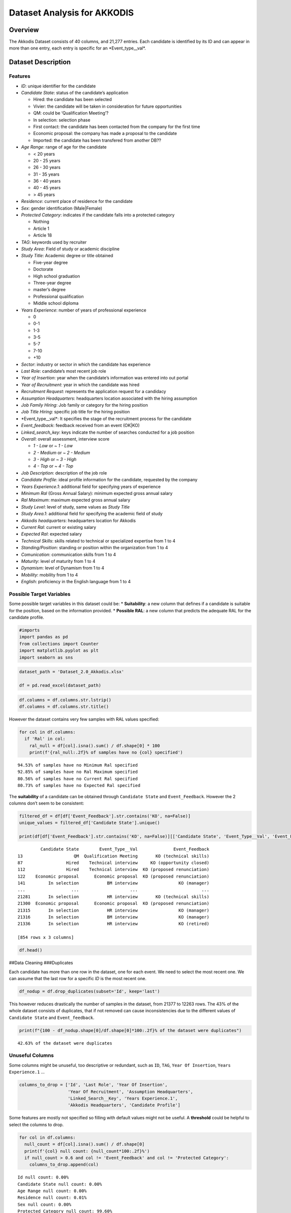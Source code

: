 Dataset Analysis for AKKODIS
============================

Overview
--------

The Akkodis Dataset consists of 40 columns, and 21,277 entries. Each
candidate is identified by its ID and can appear in more than one entry,
each entry is specific for an \*Event_type\__val\*.

Dataset Description
-------------------

Features
~~~~~~~~

- *ID*: unique identifier for the candidate
- *Candidate State*: status of the candidate’s application

  - Hired: the candidate has been selected
  - Vivier: the candidate will be taken in consideration for future
    opportunities
  - QM: could be ‘Qualification Meeting’?
  - In selection: selection phase
  - First contact: the candidate has been contacted from the company for
    the first time
  - Economic proposal: the company has made a proposal to the candidate
  - Imported: the candidate has been transfered from another DB??

- *Age Range*: range of age for the candidate

  - < 20 years
  - 20 - 25 years
  - 26 - 30 years
  - 31 - 35 years
  - 36 - 40 years
  - 40 - 45 years
  - > 45 years

- *Residence*: current place of residence for the candidate
- *Sex*: gender identification (Male|Female)
- *Protected Category*: indicates if the candidate falls into a
  protected category

  - Nothing
  - Article 1
  - Article 18

- *TAG*: keywords used by recruiter
- *Study Area*: Field of study or academic discipline
- *Study Title*: Academic degree or title obtained

  - Five-year degree
  - Doctorate
  - High school graduation
  - Three-year degree
  - master’s degree
  - Professional qualification
  - Middle school diploma

- *Years Experience*: number of years of professional experience

  - 0
  - 0-1
  - 1-3
  - 3-5
  - 5-7
  - 7-10
  - +10

- *Sector*: industry or sector in which the candidate has experience
- *Last Role*: candidate’s most recent job role
- *Year of Insertion*: year when the candidate’s information was entered
  into out portal
- *Year of Recruitment*: year in which the candidate was hired
- *Recruitment Request*: represents the application request for a
  candidacy
- *Assumption Headquarters*: headquarters location associated with the
  hiring assumption
- *Job Family Hiring*: Job family or category for the hiring position
- *Job Title Hiring*: specific job title for the hiring position
- \*Event_type\__val\*: It specifies the stage of the recruitment
  process for the candidate
- *Event_feedback*: feedback received from an event (OK|KO)
- *Linked_search_key*: keys indicate the number of searches conducted
  for a job position
- *Overall*: overall assessment, interview score

  - *1 - Low* or *~ 1 - Low*
  - *2 - Medium* or *~ 2 - Medium*
  - *3 - High* or *~ 3 - High*
  - *4 - Top* or *~ 4 - Top*

- *Job Description*: description of the job role
- *Candidate Profile*: ideal profile information for the candidate,
  requested by the company
- *Years Experience.1*: additional field for specifying years of
  experience
- *Minimum Ral* (Gross Annual Salary): minimum expected gross annual
  salary
- *Ral Maximum*: maximum expected gross annual salary
- *Study Level*: level of study, same values as *Study Title*
- *Study Area.1*: additional field for specifying the academic field of
  study
- *Akkodis headquarters*: headquarters location for Akkodis
- *Current Ral*: current or existing salary
- *Expected Ral*: expected salary
- *Technical Skills*: skills related to technical or specialized
  expertise from 1 to 4
- *Standing/Position*: standing or position within the organization from
  1 to 4
- *Comunication*: communication skills from 1 to 4
- *Maturity*: level of maturity from 1 to 4
- *Dynamism*: level of Dynamism from 1 to 4
- *Mobility*: mobility from 1 to 4
- *English*: proficiency in the English language from 1 to 4

Possible Target Variables
~~~~~~~~~~~~~~~~~~~~~~~~~

Some possible target variables in this dataset could be: \*
**Suitability**: a new column that defines if a candidate is suitable
for the position, based on the information provided. \* **Possible
RAL**: a new column that predicts the adequate RAL for the candidate
profile.

.. code:: python

    #imports
    import pandas as pd
    from collections import Counter
    import matplotlib.pyplot as plt
    import seaborn as sns

.. code:: python

    dataset_path = 'Dataset_2.0_Akkodis.xlsx'
    
    df = pd.read_excel(dataset_path)

.. code:: python

    df.columns = df.columns.str.lstrip()
    df.columns = df.columns.str.title()

However the dataset contains very few samples with RAL values specified:

.. code:: python

    for col in df.columns:
      if 'Ral' in col:
        ral_null = df[col].isna().sum() / df.shape[0] * 100
        print(f'{ral_null:.2f}% of samples have no {col} specified')


.. parsed-literal::

    94.53% of samples have no Minimum Ral specified
    92.85% of samples have no Ral Maximum specified
    80.56% of samples have no Current Ral specified
    80.73% of samples have no Expected Ral specified


The **suitability** of a candidate can be obtained through
``Candidate State`` and ``Event_Feedback``. However the 2 columns don’t
seem to be consistent:

.. code:: python

    filtered_df = df[df['Event_Feedback'].str.contains('KO', na=False)]
    unique_values = filtered_df['Candidate State'].unique()
    
    print(df[df['Event_Feedback'].str.contains('KO', na=False)][['Candidate State', 'Event_Type__Val', 'Event_Feedback']])


.. parsed-literal::

             Candidate State        Event_Type__Val              Event_Feedback
    13                    QM  Qualification Meeting       KO (technical skills)
    87                 Hired    Technical interview     KO (opportunity closed)
    112                Hired    Technical interview  KO (proposed renunciation)
    122    Economic proposal      Economic proposal  KO (proposed renunciation)
    141         In selection           BM interview                KO (manager)
    ...                  ...                    ...                         ...
    21281       In selection           HR interview       KO (technical skills)
    21300  Economic proposal      Economic proposal  KO (proposed renunciation)
    21315       In selection           HR interview                KO (manager)
    21316       In selection           BM interview                KO (manager)
    21336       In selection           HR interview                KO (retired)
    
    [854 rows x 3 columns]


.. code:: python

    df.head()




.. raw:: html

    
      <div id="df-0a19aae9-984a-4e96-9a6f-c5ff6bbe79a9" class="colab-df-container">
        <div>
    <style scoped>
        .dataframe tbody tr th:only-of-type {
            vertical-align: middle;
        }
    
        .dataframe tbody tr th {
            vertical-align: top;
        }
    
        .dataframe thead th {
            text-align: right;
        }
    </style>
    <table border="1" class="dataframe">
      <thead>
        <tr style="text-align: right;">
          <th></th>
          <th>Id</th>
          <th>Candidate State</th>
          <th>Age Range</th>
          <th>Residence</th>
          <th>Sex</th>
          <th>Protected Category</th>
          <th>Tag</th>
          <th>Study Area</th>
          <th>Study Title</th>
          <th>Years Experience</th>
          <th>...</th>
          <th>Akkodis Headquarters</th>
          <th>Current Ral</th>
          <th>Expected Ral</th>
          <th>Technical Skills</th>
          <th>Standing/Position</th>
          <th>Comunication</th>
          <th>Maturity</th>
          <th>Dynamism</th>
          <th>Mobility</th>
          <th>English</th>
        </tr>
      </thead>
      <tbody>
        <tr>
          <th>0</th>
          <td>71470</td>
          <td>Hired</td>
          <td>31 - 35 years</td>
          <td>TURIN » Turin ~ Piedmont</td>
          <td>Male</td>
          <td>NaN</td>
          <td>AUTOSAR, CAN, C, C++, MATLAB/SIMULINK, VECTOR/...</td>
          <td>Automation/Mechatronics Engineering</td>
          <td>Five-year degree</td>
          <td>[1-3]</td>
          <td>...</td>
          <td>Modena</td>
          <td>22-24 K</td>
          <td>24-26 K</td>
          <td>NaN</td>
          <td>NaN</td>
          <td>NaN</td>
          <td>NaN</td>
          <td>NaN</td>
          <td>NaN</td>
          <td>NaN</td>
        </tr>
        <tr>
          <th>1</th>
          <td>71470</td>
          <td>Hired</td>
          <td>31 - 35 years</td>
          <td>TURIN » Turin ~ Piedmont</td>
          <td>Male</td>
          <td>NaN</td>
          <td>AUTOSAR, CAN, C, C++, MATLAB/SIMULINK, VECTOR/...</td>
          <td>Automation/Mechatronics Engineering</td>
          <td>Five-year degree</td>
          <td>[1-3]</td>
          <td>...</td>
          <td>Modena</td>
          <td>22-24 K</td>
          <td>24-26 K</td>
          <td>NaN</td>
          <td>NaN</td>
          <td>NaN</td>
          <td>NaN</td>
          <td>NaN</td>
          <td>NaN</td>
          <td>NaN</td>
        </tr>
        <tr>
          <th>2</th>
          <td>71470</td>
          <td>Hired</td>
          <td>31 - 35 years</td>
          <td>TURIN » Turin ~ Piedmont</td>
          <td>Male</td>
          <td>NaN</td>
          <td>AUTOSAR, CAN, C, C++, MATLAB/SIMULINK, VECTOR/...</td>
          <td>Automation/Mechatronics Engineering</td>
          <td>Five-year degree</td>
          <td>[1-3]</td>
          <td>...</td>
          <td>Modena</td>
          <td>22-24 K</td>
          <td>24-26 K</td>
          <td>NaN</td>
          <td>NaN</td>
          <td>NaN</td>
          <td>NaN</td>
          <td>NaN</td>
          <td>NaN</td>
          <td>NaN</td>
        </tr>
        <tr>
          <th>3</th>
          <td>71470</td>
          <td>Hired</td>
          <td>31 - 35 years</td>
          <td>TURIN » Turin ~ Piedmont</td>
          <td>Male</td>
          <td>NaN</td>
          <td>AUTOSAR, CAN, C, C++, MATLAB/SIMULINK, VECTOR/...</td>
          <td>Automation/Mechatronics Engineering</td>
          <td>Five-year degree</td>
          <td>[1-3]</td>
          <td>...</td>
          <td>Modena</td>
          <td>22-24 K</td>
          <td>24-26 K</td>
          <td>2.0</td>
          <td>2.0</td>
          <td>1.0</td>
          <td>2.0</td>
          <td>2.0</td>
          <td>3.0</td>
          <td>3.0</td>
        </tr>
        <tr>
          <th>4</th>
          <td>71470</td>
          <td>Hired</td>
          <td>31 - 35 years</td>
          <td>TURIN » Turin ~ Piedmont</td>
          <td>Male</td>
          <td>NaN</td>
          <td>AUTOSAR, CAN, C, C++, MATLAB/SIMULINK, VECTOR/...</td>
          <td>Automation/Mechatronics Engineering</td>
          <td>Five-year degree</td>
          <td>[1-3]</td>
          <td>...</td>
          <td>Modena</td>
          <td>22-24 K</td>
          <td>24-26 K</td>
          <td>NaN</td>
          <td>NaN</td>
          <td>NaN</td>
          <td>NaN</td>
          <td>NaN</td>
          <td>NaN</td>
          <td>NaN</td>
        </tr>
      </tbody>
    </table>
    <p>5 rows × 39 columns</p>
    </div>
        <div class="colab-df-buttons">
    
      <div class="colab-df-container">
        <button class="colab-df-convert" onclick="convertToInteractive('df-0a19aae9-984a-4e96-9a6f-c5ff6bbe79a9')"
                title="Convert this dataframe to an interactive table."
                style="display:none;">
    
      <svg xmlns="http://www.w3.org/2000/svg" height="24px" viewBox="0 -960 960 960">
        <path d="M120-120v-720h720v720H120Zm60-500h600v-160H180v160Zm220 220h160v-160H400v160Zm0 220h160v-160H400v160ZM180-400h160v-160H180v160Zm440 0h160v-160H620v160ZM180-180h160v-160H180v160Zm440 0h160v-160H620v160Z"/>
      </svg>
        </button>
    
      <style>
        .colab-df-container {
          display:flex;
          gap: 12px;
        }
    
        .colab-df-convert {
          background-color: #E8F0FE;
          border: none;
          border-radius: 50%;
          cursor: pointer;
          display: none;
          fill: #1967D2;
          height: 32px;
          padding: 0 0 0 0;
          width: 32px;
        }
    
        .colab-df-convert:hover {
          background-color: #E2EBFA;
          box-shadow: 0px 1px 2px rgba(60, 64, 67, 0.3), 0px 1px 3px 1px rgba(60, 64, 67, 0.15);
          fill: #174EA6;
        }
    
        .colab-df-buttons div {
          margin-bottom: 4px;
        }
    
        [theme=dark] .colab-df-convert {
          background-color: #3B4455;
          fill: #D2E3FC;
        }
    
        [theme=dark] .colab-df-convert:hover {
          background-color: #434B5C;
          box-shadow: 0px 1px 3px 1px rgba(0, 0, 0, 0.15);
          filter: drop-shadow(0px 1px 2px rgba(0, 0, 0, 0.3));
          fill: #FFFFFF;
        }
      </style>
    
        <script>
          const buttonEl =
            document.querySelector('#df-0a19aae9-984a-4e96-9a6f-c5ff6bbe79a9 button.colab-df-convert');
          buttonEl.style.display =
            google.colab.kernel.accessAllowed ? 'block' : 'none';
    
          async function convertToInteractive(key) {
            const element = document.querySelector('#df-0a19aae9-984a-4e96-9a6f-c5ff6bbe79a9');
            const dataTable =
              await google.colab.kernel.invokeFunction('convertToInteractive',
                                                        [key], {});
            if (!dataTable) return;
    
            const docLinkHtml = 'Like what you see? Visit the ' +
              '<a target="_blank" href=https://colab.research.google.com/notebooks/data_table.ipynb>data table notebook</a>'
              + ' to learn more about interactive tables.';
            element.innerHTML = '';
            dataTable['output_type'] = 'display_data';
            await google.colab.output.renderOutput(dataTable, element);
            const docLink = document.createElement('div');
            docLink.innerHTML = docLinkHtml;
            element.appendChild(docLink);
          }
        </script>
      </div>
    
    
    <div id="df-3726a101-ae51-4a8c-94ee-21968a86b377">
      <button class="colab-df-quickchart" onclick="quickchart('df-3726a101-ae51-4a8c-94ee-21968a86b377')"
                title="Suggest charts"
                style="display:none;">
    
    <svg xmlns="http://www.w3.org/2000/svg" height="24px"viewBox="0 0 24 24"
         width="24px">
        <g>
            <path d="M19 3H5c-1.1 0-2 .9-2 2v14c0 1.1.9 2 2 2h14c1.1 0 2-.9 2-2V5c0-1.1-.9-2-2-2zM9 17H7v-7h2v7zm4 0h-2V7h2v10zm4 0h-2v-4h2v4z"/>
        </g>
    </svg>
      </button>
    
    <style>
      .colab-df-quickchart {
          --bg-color: #E8F0FE;
          --fill-color: #1967D2;
          --hover-bg-color: #E2EBFA;
          --hover-fill-color: #174EA6;
          --disabled-fill-color: #AAA;
          --disabled-bg-color: #DDD;
      }
    
      [theme=dark] .colab-df-quickchart {
          --bg-color: #3B4455;
          --fill-color: #D2E3FC;
          --hover-bg-color: #434B5C;
          --hover-fill-color: #FFFFFF;
          --disabled-bg-color: #3B4455;
          --disabled-fill-color: #666;
      }
    
      .colab-df-quickchart {
        background-color: var(--bg-color);
        border: none;
        border-radius: 50%;
        cursor: pointer;
        display: none;
        fill: var(--fill-color);
        height: 32px;
        padding: 0;
        width: 32px;
      }
    
      .colab-df-quickchart:hover {
        background-color: var(--hover-bg-color);
        box-shadow: 0 1px 2px rgba(60, 64, 67, 0.3), 0 1px 3px 1px rgba(60, 64, 67, 0.15);
        fill: var(--button-hover-fill-color);
      }
    
      .colab-df-quickchart-complete:disabled,
      .colab-df-quickchart-complete:disabled:hover {
        background-color: var(--disabled-bg-color);
        fill: var(--disabled-fill-color);
        box-shadow: none;
      }
    
      .colab-df-spinner {
        border: 2px solid var(--fill-color);
        border-color: transparent;
        border-bottom-color: var(--fill-color);
        animation:
          spin 1s steps(1) infinite;
      }
    
      @keyframes spin {
        0% {
          border-color: transparent;
          border-bottom-color: var(--fill-color);
          border-left-color: var(--fill-color);
        }
        20% {
          border-color: transparent;
          border-left-color: var(--fill-color);
          border-top-color: var(--fill-color);
        }
        30% {
          border-color: transparent;
          border-left-color: var(--fill-color);
          border-top-color: var(--fill-color);
          border-right-color: var(--fill-color);
        }
        40% {
          border-color: transparent;
          border-right-color: var(--fill-color);
          border-top-color: var(--fill-color);
        }
        60% {
          border-color: transparent;
          border-right-color: var(--fill-color);
        }
        80% {
          border-color: transparent;
          border-right-color: var(--fill-color);
          border-bottom-color: var(--fill-color);
        }
        90% {
          border-color: transparent;
          border-bottom-color: var(--fill-color);
        }
      }
    </style>
    
      <script>
        async function quickchart(key) {
          const quickchartButtonEl =
            document.querySelector('#' + key + ' button');
          quickchartButtonEl.disabled = true;  // To prevent multiple clicks.
          quickchartButtonEl.classList.add('colab-df-spinner');
          try {
            const charts = await google.colab.kernel.invokeFunction(
                'suggestCharts', [key], {});
          } catch (error) {
            console.error('Error during call to suggestCharts:', error);
          }
          quickchartButtonEl.classList.remove('colab-df-spinner');
          quickchartButtonEl.classList.add('colab-df-quickchart-complete');
        }
        (() => {
          let quickchartButtonEl =
            document.querySelector('#df-3726a101-ae51-4a8c-94ee-21968a86b377 button');
          quickchartButtonEl.style.display =
            google.colab.kernel.accessAllowed ? 'block' : 'none';
        })();
      </script>
    </div>
    
        </div>
      </div>




##Data Cleaning ###Duplicates

Each candidate has more than one row in the dataset, one for each event.
We need to select the most recent one. We can assume that the last row
for a specific *ID* is the most recent one.

.. code:: python

    df_nodup = df.drop_duplicates(subset='Id', keep='last')

This however reduces drastically the number of samples in the dataset,
from 21377 to 12263 rows. The 43% of the whole dataset consists of
duplicates, that if not removed can cause inconsistencies due to the
different values of ``Candidate State`` and ``Event_feedback``.

.. code:: python

    print(f"{100 - df_nodup.shape[0]/df.shape[0]*100:.2f}% of the dataset were duplicates")


.. parsed-literal::

    42.63% of the dataset were duplicates


Unuseful Columns
~~~~~~~~~~~~~~~~

Some columns might be unuseful, too descriptive or redundant, such as
``ID``, ``TAG``, ``Year Of Insertion``, ``Years Experience.1`` …

.. code:: python

    columns_to_drop = ['Id', 'Last Role', 'Year Of Insertion',
                       'Year Of Recruitment', 'Assumption Headquarters',
                       'Linked_Search__Key', 'Years Experience.1',
                       'Akkodis Headquarters', 'Candidate Profile']

Some features are mostly not specified so filling with default values
might not be useful. A **threshold** could be helpful to select the
columns to drop.

.. code:: python

    for col in df.columns:
      null_count = df[col].isna().sum() / df.shape[0]
      print(f'{col} null count: {null_count*100:.2f}%')
      if null_count > 0.6 and col != 'Event_Feedback' and col != 'Protected Category':
        columns_to_drop.append(col)


.. parsed-literal::

    Id null count: 0.00%
    Candidate State null count: 0.00%
    Age Range null count: 0.00%
    Residence null count: 0.01%
    Sex null count: 0.00%
    Protected Category null count: 99.60%
    Tag null count: 50.19%
    Study Area null count: 0.21%
    Study Title null count: 0.00%
    Years Experience null count: 0.00%
    Sector null count: 42.86%
    Last Role null count: 42.86%
    Year Of Insertion null count: 0.00%
    Year Of Recruitment null count: 88.82%
    Recruitment Request null count: 90.20%
    Assumption Headquarters null count: 88.86%
    Job Family Hiring null count: 88.86%
    Job Title Hiring null count: 88.86%
    Event_Type__Val null count: 7.44%
    Event_Feedback null count: 72.65%
    Linked_Search__Key null count: 70.41%
    Overall null count: 72.01%
    Job Description null count: 90.09%
    Candidate Profile null count: 90.22%
    Years Experience.1 null count: 90.08%
    Minimum Ral null count: 94.53%
    Ral Maximum null count: 92.85%
    Study Level null count: 90.08%
    Study Area.1 null count: 90.08%
    Akkodis Headquarters null count: 90.08%
    Current Ral null count: 80.56%
    Expected Ral null count: 80.73%
    Technical Skills null count: 72.14%
    Standing/Position null count: 72.05%
    Comunication null count: 72.08%
    Maturity null count: 72.10%
    Dynamism null count: 72.10%
    Mobility null count: 72.05%
    English null count: 72.19%


.. code:: python

    df = df_nodup.drop(columns=columns_to_drop)

.. code:: python

    print(f'The remaining columns are:\n\n\n')
    df.head()


.. parsed-literal::

    The remaining columns are:
    
    
    




.. raw:: html

    
      <div id="df-fc829c07-f2cd-40dc-a94d-4c1ffbebbc69" class="colab-df-container">
        <div>
    <style scoped>
        .dataframe tbody tr th:only-of-type {
            vertical-align: middle;
        }
    
        .dataframe tbody tr th {
            vertical-align: top;
        }
    
        .dataframe thead th {
            text-align: right;
        }
    </style>
    <table border="1" class="dataframe">
      <thead>
        <tr style="text-align: right;">
          <th></th>
          <th>Candidate State</th>
          <th>Age Range</th>
          <th>Residence</th>
          <th>Sex</th>
          <th>Protected Category</th>
          <th>Tag</th>
          <th>Study Area</th>
          <th>Study Title</th>
          <th>Years Experience</th>
          <th>Sector</th>
          <th>Event_Type__Val</th>
          <th>Event_Feedback</th>
        </tr>
      </thead>
      <tbody>
        <tr>
          <th>5</th>
          <td>Hired</td>
          <td>31 - 35 years</td>
          <td>TURIN » Turin ~ Piedmont</td>
          <td>Male</td>
          <td>NaN</td>
          <td>AUTOSAR, CAN, C, C++, MATLAB/SIMULINK, VECTOR/...</td>
          <td>Automation/Mechatronics Engineering</td>
          <td>Five-year degree</td>
          <td>[1-3]</td>
          <td>Automotive</td>
          <td>BM interview</td>
          <td>OK</td>
        </tr>
        <tr>
          <th>11</th>
          <td>Vivier</td>
          <td>40 - 45 years</td>
          <td>CONVERSANO » Bari ~ Puglia</td>
          <td>Female</td>
          <td>NaN</td>
          <td>-, C, C++, DO178, LABVIEW, SOFTWARE DEVELOPMENT</td>
          <td>computer engineering</td>
          <td>Five-year degree</td>
          <td>[7-10]</td>
          <td>Aeronautics</td>
          <td>Candidate notification</td>
          <td>NaN</td>
        </tr>
        <tr>
          <th>13</th>
          <td>QM</td>
          <td>36 - 40 years</td>
          <td>CASERTA » Caserta ~ Campania</td>
          <td>Male</td>
          <td>NaN</td>
          <td>PROCESS ENG.</td>
          <td>chemical engineering</td>
          <td>Five-year degree</td>
          <td>[3-5]</td>
          <td>Consulting</td>
          <td>Qualification Meeting</td>
          <td>KO (technical skills)</td>
        </tr>
        <tr>
          <th>17</th>
          <td>QM</td>
          <td>&gt; 45 years</td>
          <td>SESTO SAN GIOVANNI » Milan ~ Lombardy</td>
          <td>Male</td>
          <td>NaN</td>
          <td>CISCO, NOC DAS SUPPORT, SOC</td>
          <td>Legal</td>
          <td>Five-year degree</td>
          <td>[7-10]</td>
          <td>Telecom</td>
          <td>Qualification Meeting</td>
          <td>OK</td>
        </tr>
        <tr>
          <th>25</th>
          <td>In selection</td>
          <td>31 - 35 years</td>
          <td>MAZARA DEL VALLO » Trapani ~ Sicily</td>
          <td>Male</td>
          <td>NaN</td>
          <td>CALIBRATION, CAN, DYANALIZER, GT POWER, HIL, M...</td>
          <td>Mechanical engineering</td>
          <td>Five-year degree</td>
          <td>[3-5]</td>
          <td>Automotive</td>
          <td>BM interview</td>
          <td>OK</td>
        </tr>
      </tbody>
    </table>
    </div>
        <div class="colab-df-buttons">
    
      <div class="colab-df-container">
        <button class="colab-df-convert" onclick="convertToInteractive('df-fc829c07-f2cd-40dc-a94d-4c1ffbebbc69')"
                title="Convert this dataframe to an interactive table."
                style="display:none;">
    
      <svg xmlns="http://www.w3.org/2000/svg" height="24px" viewBox="0 -960 960 960">
        <path d="M120-120v-720h720v720H120Zm60-500h600v-160H180v160Zm220 220h160v-160H400v160Zm0 220h160v-160H400v160ZM180-400h160v-160H180v160Zm440 0h160v-160H620v160ZM180-180h160v-160H180v160Zm440 0h160v-160H620v160Z"/>
      </svg>
        </button>
    
      <style>
        .colab-df-container {
          display:flex;
          gap: 12px;
        }
    
        .colab-df-convert {
          background-color: #E8F0FE;
          border: none;
          border-radius: 50%;
          cursor: pointer;
          display: none;
          fill: #1967D2;
          height: 32px;
          padding: 0 0 0 0;
          width: 32px;
        }
    
        .colab-df-convert:hover {
          background-color: #E2EBFA;
          box-shadow: 0px 1px 2px rgba(60, 64, 67, 0.3), 0px 1px 3px 1px rgba(60, 64, 67, 0.15);
          fill: #174EA6;
        }
    
        .colab-df-buttons div {
          margin-bottom: 4px;
        }
    
        [theme=dark] .colab-df-convert {
          background-color: #3B4455;
          fill: #D2E3FC;
        }
    
        [theme=dark] .colab-df-convert:hover {
          background-color: #434B5C;
          box-shadow: 0px 1px 3px 1px rgba(0, 0, 0, 0.15);
          filter: drop-shadow(0px 1px 2px rgba(0, 0, 0, 0.3));
          fill: #FFFFFF;
        }
      </style>
    
        <script>
          const buttonEl =
            document.querySelector('#df-fc829c07-f2cd-40dc-a94d-4c1ffbebbc69 button.colab-df-convert');
          buttonEl.style.display =
            google.colab.kernel.accessAllowed ? 'block' : 'none';
    
          async function convertToInteractive(key) {
            const element = document.querySelector('#df-fc829c07-f2cd-40dc-a94d-4c1ffbebbc69');
            const dataTable =
              await google.colab.kernel.invokeFunction('convertToInteractive',
                                                        [key], {});
            if (!dataTable) return;
    
            const docLinkHtml = 'Like what you see? Visit the ' +
              '<a target="_blank" href=https://colab.research.google.com/notebooks/data_table.ipynb>data table notebook</a>'
              + ' to learn more about interactive tables.';
            element.innerHTML = '';
            dataTable['output_type'] = 'display_data';
            await google.colab.output.renderOutput(dataTable, element);
            const docLink = document.createElement('div');
            docLink.innerHTML = docLinkHtml;
            element.appendChild(docLink);
          }
        </script>
      </div>
    
    
    <div id="df-494896b1-7462-4488-a698-1ef2624e2fe6">
      <button class="colab-df-quickchart" onclick="quickchart('df-494896b1-7462-4488-a698-1ef2624e2fe6')"
                title="Suggest charts"
                style="display:none;">
    
    <svg xmlns="http://www.w3.org/2000/svg" height="24px"viewBox="0 0 24 24"
         width="24px">
        <g>
            <path d="M19 3H5c-1.1 0-2 .9-2 2v14c0 1.1.9 2 2 2h14c1.1 0 2-.9 2-2V5c0-1.1-.9-2-2-2zM9 17H7v-7h2v7zm4 0h-2V7h2v10zm4 0h-2v-4h2v4z"/>
        </g>
    </svg>
      </button>
    
    <style>
      .colab-df-quickchart {
          --bg-color: #E8F0FE;
          --fill-color: #1967D2;
          --hover-bg-color: #E2EBFA;
          --hover-fill-color: #174EA6;
          --disabled-fill-color: #AAA;
          --disabled-bg-color: #DDD;
      }
    
      [theme=dark] .colab-df-quickchart {
          --bg-color: #3B4455;
          --fill-color: #D2E3FC;
          --hover-bg-color: #434B5C;
          --hover-fill-color: #FFFFFF;
          --disabled-bg-color: #3B4455;
          --disabled-fill-color: #666;
      }
    
      .colab-df-quickchart {
        background-color: var(--bg-color);
        border: none;
        border-radius: 50%;
        cursor: pointer;
        display: none;
        fill: var(--fill-color);
        height: 32px;
        padding: 0;
        width: 32px;
      }
    
      .colab-df-quickchart:hover {
        background-color: var(--hover-bg-color);
        box-shadow: 0 1px 2px rgba(60, 64, 67, 0.3), 0 1px 3px 1px rgba(60, 64, 67, 0.15);
        fill: var(--button-hover-fill-color);
      }
    
      .colab-df-quickchart-complete:disabled,
      .colab-df-quickchart-complete:disabled:hover {
        background-color: var(--disabled-bg-color);
        fill: var(--disabled-fill-color);
        box-shadow: none;
      }
    
      .colab-df-spinner {
        border: 2px solid var(--fill-color);
        border-color: transparent;
        border-bottom-color: var(--fill-color);
        animation:
          spin 1s steps(1) infinite;
      }
    
      @keyframes spin {
        0% {
          border-color: transparent;
          border-bottom-color: var(--fill-color);
          border-left-color: var(--fill-color);
        }
        20% {
          border-color: transparent;
          border-left-color: var(--fill-color);
          border-top-color: var(--fill-color);
        }
        30% {
          border-color: transparent;
          border-left-color: var(--fill-color);
          border-top-color: var(--fill-color);
          border-right-color: var(--fill-color);
        }
        40% {
          border-color: transparent;
          border-right-color: var(--fill-color);
          border-top-color: var(--fill-color);
        }
        60% {
          border-color: transparent;
          border-right-color: var(--fill-color);
        }
        80% {
          border-color: transparent;
          border-right-color: var(--fill-color);
          border-bottom-color: var(--fill-color);
        }
        90% {
          border-color: transparent;
          border-bottom-color: var(--fill-color);
        }
      }
    </style>
    
      <script>
        async function quickchart(key) {
          const quickchartButtonEl =
            document.querySelector('#' + key + ' button');
          quickchartButtonEl.disabled = true;  // To prevent multiple clicks.
          quickchartButtonEl.classList.add('colab-df-spinner');
          try {
            const charts = await google.colab.kernel.invokeFunction(
                'suggestCharts', [key], {});
          } catch (error) {
            console.error('Error during call to suggestCharts:', error);
          }
          quickchartButtonEl.classList.remove('colab-df-spinner');
          quickchartButtonEl.classList.add('colab-df-quickchart-complete');
        }
        (() => {
          let quickchartButtonEl =
            document.querySelector('#df-494896b1-7462-4488-a698-1ef2624e2fe6 button');
          quickchartButtonEl.style.display =
            google.colab.kernel.accessAllowed ? 'block' : 'none';
        })();
      </script>
    </div>
    
        </div>
      </div>




NaNs Handling
~~~~~~~~~~~~~

There are many columns with no values specified.

.. code:: python

    print(f'Columns that contain NaN values:\n {df.columns[df.isnull().any()].tolist()}')


.. parsed-literal::

    Columns that contain NaN values:
     ['Residence', 'Protected Category', 'Tag', 'Study Area', 'Sector', 'Event_Type__Val', 'Event_Feedback']


.. code:: python

    for col in df.columns[df.isnull().any()].tolist():
      print(f'{col} values: {df[col].unique()} \n')


.. parsed-literal::

    Residence values: ['TURIN » Turin ~ Piedmont' 'CONVERSANO » Bari ~ Puglia'
     'CASERTA » Caserta ~ Campania' ...
     'SAN FELICE A CANCELLO » Caserta ~ Campania'
     'PERDIFUMO » Salerno ~ Campania'
     'PALMANOVA » Udine ~ Friuli Venezia Giulia'] 
    
    Protected Category values: [nan 'Article 1' 'Article 18'] 
    
    Tag values: ['AUTOSAR, CAN, C, C++, MATLAB/SIMULINK, VECTOR/VENUS, VHDL, FPGA'
     '-, C, C++, DO178, LABVIEW, SOFTWARE DEVELOPMENT' 'PROCESS ENG.' ...
     '-, SOLIDWORKS, NX, CREO, INENTOR, GT POWER, AMESIM' 'SQL, UNIX'
     '-, ENVIRONMENTAL QUALITY, ENVIRONMENTAL MANAGER, ENVIRONMENTAL PROJECT ENGINEER, ISO 14001, ENVIRONMENTAL MANAGEMENT , ISO 14001, ENVIRONMENTAL MANAGEMENT, OFFSHORE'] 
    
    Study Area values: ['Automation/Mechatronics Engineering' 'computer engineering'
     'chemical engineering' 'Legal' 'Mechanical engineering'
     'Telecommunications Engineering' 'Economic - Statistics'
     'Materials Science and Engineering' 'Other scientific subjects'
     'Biomedical Engineering' 'electronic Engineering'
     'Information Engineering'
     'Aeronautical/Aerospace/Astronautics Engineering'
     'Energy and Nuclear Engineering' 'Informatics' 'Management Engineering'
     'Automotive Engineering' 'industrial engineering' 'Other' 'Surveyor'
     'Electrical Engineering' 'Scientific maturity' 'Chemist - Pharmaceutical'
     'Political-Social' 'Other humanities subjects' 'Geo-Biological'
     'Civil/Civil and Environmental Engineering' 'Psychology' 'Linguistics'
     'Agriculture and veterinary' 'Literary' 'Humanistic high school diploma'
     'Accounting' 'Communication Sciences' 'Safety Engineering' 'Architecture'
     'Mathematics' 'construction Engineering' 'Petroleum Engineering'
     'Naval Engineering' 'Artistic' nan
     'Mathematical-physical modeling for engineering'
     'Engineering for the environment and the territory' 'Medical'
     'Defense and Security' 'Physical education' 'Statistics'] 
    
    Sector values: ['Automotive' 'Aeronautics' 'Consulting' 'Telecom' 'Others' 'Space'
     'Life sciences' nan 'Railway' 'Defence' 'Naval'
     'Services and Information Systems' 'Energy' 'Machining - Heavy Industry'
     'Oil and Gas'] 
    
    Event_Type__Val values: ['BM interview' 'Candidate notification' 'Qualification Meeting'
     'Technical interview' 'HR interview' 'CV request' 'Contact note'
     'Inadequate CV' 'Economic proposal' 'Research association'
     'Sending SC to customer' nan 'Commercial note'] 
    
    Event_Feedback values: ['OK' nan 'KO (technical skills)' 'OK (waiting for departure)'
     'KO (proposed renunciation)' 'OK (live)' 'KO (mobility)' 'KO (manager)'
     'KO (retired)' 'OK (hired)' 'KO (seniority)' 'KO (ral)'
     'OK (other candidate)' 'KO (opportunity closed)' 'KO (lost availability)'
     'KO (language skills)'] 
    


Some default values should be defined to replace NaN:

.. code:: python

    df['Residence'] = df['Residence'].fillna('Not Specified')
    df['Residence'] = df['Residence'].replace('', 'Not Specified')
    
    df['Protected Category'] = df['Protected Category'].fillna('No')
    df['Protected Category'] = df['Protected Category'].replace('Article 18', 'Yes')
    df['Protected Category'] = df['Protected Category'].replace('Article 1', 'Yes')
    
    df['Tag'] = df['Tag'].fillna('-')
    
    df['Study Area'] = df['Study Area'].fillna('Not Specified')
    
    df['Sector'] = df['Sector'].fillna('Not Specified')
    
    df['Event_Type__Val'] = df['Event_Type__Val'].fillna('Not Specified')
    
    df['Event_Feedback'] = df['Event_Feedback'].fillna('Not Specified')
    df['Event_Feedback'] = df['Event_Feedback'].apply(lambda x: 'OK' if 'OK' in x else x)
    df['Event_Feedback'] = df['Event_Feedback'].apply(lambda x: 'KO' if 'KO' in x else x)
    


Feature Mapping
~~~~~~~~~~~~~~~

Feature mapping can be used to simplify the values in the dataset.

Let’s analyze each feature: \* **Candidate State**:

.. code:: python

    candidate_state_counts = df['Candidate State'].value_counts()
    candidate_state_df = pd.DataFrame(candidate_state_counts.items(), columns=['Candidate State', 'Count'])
    candidate_state_df.plot(x='Candidate State', y='Count', kind='bar', legend=False)
    plt.title('Candidate State Counts')
    plt.ylabel('Frequency')




.. parsed-literal::

    Text(0, 0.5, 'Frequency')




.. image:: Akkodis_Documentation_files/Akkodis_Documentation_25_1.png


- **Age Range**:

.. code:: python

    custom_order = ['< 20 years', '20 - 25 years', '26 - 30 years',
                    '31 - 35 years', '36 - 40 years', '40 - 45 years', '> 45 years']
    df['Age Range'] = pd.Categorical(df['Age Range'], categories=custom_order, ordered=True)

.. code:: python

    age_range_counts = Counter(df['Age Range'].sort_values())
    age_range_df = pd.DataFrame(age_range_counts.items(), columns=['Age Range', 'Count'])
    age_range_df.plot(x='Age Range', y='Count', kind='bar', legend=False)
    plt.title('Age Range Counts')
    plt.ylabel('Frequency')




.. parsed-literal::

    Text(0, 0.5, 'Frequency')




.. image:: Akkodis_Documentation_files/Akkodis_Documentation_28_1.png


- **Residence**: we can use mapping to simplify this feature

.. code:: python

    print(df['Residence'].unique())


.. parsed-literal::

    ['TURIN » Turin ~ Piedmont' 'CONVERSANO » Bari ~ Puglia'
     'CASERTA » Caserta ~ Campania' ...
     'SAN FELICE A CANCELLO » Caserta ~ Campania'
     'PERDIFUMO » Salerno ~ Campania'
     'PALMANOVA » Udine ~ Friuli Venezia Giulia']


.. code:: python

    #get the state list
    residence_list = df['Residence'].unique()
    state_list = [s for s in residence_list if ('(STATE)' in s) or ('(OVERSEAS)' in s) or ('ETHIOPIA' in s) or ('SOUTH AFRICAN REPUBLIC' in s) or ('USSR' in s) or ('YUGOSLAVIA' in s)]
    state_list = [s.split(' » ')[0] for s in [s.split(' ~ ')[0] for s in state_list]]
    state_list = sorted(set(state_list))
    print(state_list)



.. parsed-literal::

    ['ALBANIA', 'ALGERIA', 'AUSTRIA', 'BELARUS', 'BELGIUM', 'BRAZIL', 'BULGARIA', 'CHILE', "CHINA PEOPLE'S REPUBLIC", 'COLOMBIA', 'CROATIA', 'CZECH REPUBLIC', 'EGYPT', 'ERITREA', 'FRANCE', 'GERMANY', 'GREAT BRITAIN-NORTHERN IRELAND', 'GREECE', 'GRENADA', 'HAITI', 'INDIA', 'INDONESIA', 'IRAN', 'ITALY', 'KUWAIT', 'LEBANON', 'LIBYA', 'LITHUANIA', 'MALAYSIA', 'MALTA', 'MEXICO', 'MONACO', 'MOROCCO', 'NETHERLANDS', 'NIGERIA', 'OMAN', 'PAKISTAN', 'PHILIPPINES', 'PORTUGAL', 'QATAR', 'REPUBLIC OF POLAND', 'ROMANIA', 'RUSSIAN FEDERATION', 'SAINT LUCIA', 'SAINT PIERRE ET MIQUELON (ISLANDS)', 'SAN MARINO', 'SERBIA AND MONTENEGRO', 'SINGAPORE', 'SLOVAKIA', 'SOUTH AFRICAN REPUBLIC', 'SPAIN', 'SRI LANKA', 'SWEDEN', 'SWITZERLAND', 'SYRIA', 'TONGA', 'TUNISIA', 'Türkiye', 'UKRAINE', 'UNITED ARAB EMIRATES', 'UNITED STATES OF AMERICA', 'USSR', 'UZBEKISTAN', 'VENEZUELA', 'YUGOSLAVIA']


.. code:: python

    #get the italian regions list
    italy_list = [s for s in residence_list if ('(STATE)' not in s) and ('(OVERSEAS)' not in s) and ('ETHIOPIA' not in s) and ('SOUTH AFRICAN REPUBLIC' not in s) and ('USSR' not in s) and ('YUGOSLAVIA' not in s)]
    italy_list = [s.split(' ~ ')[-1] for s in italy_list]
    italy_list = sorted(set(italy_list))
    print(italy_list)


.. parsed-literal::

    ['Abruzzo', 'Aosta Valley', 'Basilicata', 'Calabria', 'Campania', 'Emilia Romagna', 'Friuli Venezia Giulia', 'Lazio', 'Liguria', 'Lombardy', 'Marche', 'Molise', 'Not Specified', 'Piedmont', 'Puglia', 'Sardinia', 'Sicily', 'Trentino Alto Adige', 'Tuscany', 'Umbria', 'Veneto']


.. code:: python

    def map_residence(value):
        for region in italy_list:
            if region in value:
              return region
        for state in state_list:
            if state in value:
              return state
        return 'Not Specified'


.. code:: python

    df['Residence'] = df['Residence'].apply(map_residence)
    df['Residence'] = df['Residence'].replace('Türkiye', 'TURKEY')
    df['Residence'] = df['Residence'].replace('USSR', 'RUSSIAN FEDERATION')

We can add 3 new columns to the dataset: ``Residence State``,
``Residence Italian Region``, ``European Residence``. This kind of
information needs to be protected but should also be analyzed in order
to ensure *Fairness*.

.. code:: python

    df['Residence State'] = df['Residence'].apply(lambda x: x if x in state_list else 'ITALY')

.. code:: python

    #italian vs non-italian residence distribution
    distrib_it = [len(df[df['Residence State'] == 'ITALY']),
                    df.shape[0]-len(df[df['Residence State'] == 'ITALY'])]
    labels = ['Italian Residence', 'Non-Italian Residence']
    plt.pie(distrib_it, labels=labels, autopct='%1.1f%%')
    plt.title('Italian vs Non-Italian Residence Distribution')
    plt.show()



.. image:: Akkodis_Documentation_files/Akkodis_Documentation_37_0.png


.. code:: python

    res_state_counts = Counter(df[df['Residence State'] != 'ITALY']['Residence State'])
    res_state_df = pd.DataFrame(res_state_counts.items(), columns=['Residence State', 'Count'])
    res_state_df = res_state_df.sort_values(by='Count', ascending=False)
    res_state_df.head(20).plot(x='Residence State', y='Count', kind='bar', legend=False)
    plt.title('Top 20 Residence States (non-italian)')
    plt.ylabel('Frequency')
    plt.show()



.. image:: Akkodis_Documentation_files/Akkodis_Documentation_38_0.png


.. code:: python

    df['Residence Italian Region'] = df['Residence'].apply(lambda x: x if x in italy_list else 'Not in ITALY')

.. code:: python

    df.loc[
        (df['Residence State'] == 'ITALY') & (df['Residence Italian Region'] == 'Not in ITALY'),
        'Residence Italian Region'
    ] = 'Not Specified'

.. code:: python

    n_top = 8
    
    filtered_df = df[df['Residence Italian Region'] != 'Not in ITALY']
    reg_distrib = Counter(filtered_df['Residence Italian Region'])
    reg_distrib_df = pd.DataFrame(reg_distrib.items(), columns=['Residence Italian Region', 'Count'])
    reg_distrib_df = reg_distrib_df.sort_values(by='Count', ascending=False)
    
    top = reg_distrib_df.iloc[:n_top]
    
    other_sum = reg_distrib_df.iloc[n_top:]['Count'].sum()
    top= pd.concat([top, pd.DataFrame({'Residence Italian Region': ['Other'], 'Count': [other_sum]})])
    
    # Plot the pie chart
    labels = top['Residence Italian Region']
    sizes = top['Count']
    
    plt.pie(sizes, labels=labels, autopct='%1.1f%%', startangle=140)
    plt.title(f'Top {n_top} Italian Regions')
    plt.show()




.. image:: Akkodis_Documentation_files/Akkodis_Documentation_41_0.png


.. code:: python

    european_countries = [
        'ALBANIA', 'AUSTRIA', 'BELARUS', 'BELGIUM', 'BULGARIA', 'CROATIA', 'CZECH REPUBLIC',
        'FRANCE', 'GERMANY', 'GREAT BRITAIN-NORTHERN IRELAND', 'GREECE', 'ITALY', 'LATVIA',
        'LITHUANIA', 'LUXEMBOURG', 'MALTA', 'MOLDOVA', 'MONACO', 'MONTENEGRO', 'NETHERLANDS',
        'NORWAY', 'POLAND', 'PORTUGAL', 'ROMANIA', 'RUSSIA', 'SAN MARINO', 'SERBIA', 'SLOVAKIA',
        'SLOVENIA', 'SPAIN', 'SWEDEN', 'SWITZERLAND', 'UKRAINE'
    ]
    df['European Residence'] = df['Residence State'].apply(lambda x: 'Yes' if x in european_countries else 'No')

.. code:: python

    eu_distrib = Counter(df['European Residence'])
    eu_distrib_df = pd.DataFrame(eu_distrib.items(), columns=['European Residence', 'Count'])
    
    labels = eu_distrib_df['European Residence']
    labels.replace({'Yes': 'European', 'No': 'Non-European'}, inplace=True)
    sizes = eu_distrib_df['Count']
    
    plt.pie(sizes, labels=labels, autopct='%1.1f%%', startangle=140)
    plt.title('European Residence Distribution')
    plt.show()



.. image:: Akkodis_Documentation_files/Akkodis_Documentation_43_0.png


The ``Residence`` column can be removed.

.. code:: python

    df = df.drop(columns=['Residence'])

- **Sex**: the dataset is unbalanced with respect to the Sex feature,
  with 76.8% Male candidates and 23.2% female candidates.

.. code:: python

    sex_distrib = Counter(df['Sex'])
    sex_distrib_df = pd.DataFrame(sex_distrib.items(), columns=['Sex', 'Count'])
    
    labels = sex_distrib_df['Sex']
    sizes = sex_distrib_df['Count']
    
    plt.pie(sizes, labels=labels, autopct='%1.1f%%', startangle=140)




.. parsed-literal::

    ([<matplotlib.patches.Wedge at 0x7fa8fc9fc460>,
      <matplotlib.patches.Wedge at 0x7fa8fcbc4ee0>],
     [Text(0.15654062369121927, -1.0888044053613875, 'Male'),
      Text(-0.15654057272060573, 1.0888044126895817, 'Female')],
     [Text(0.08538579474066504, -0.5938933120153022, '76.8%'),
      Text(-0.0853857669385122, 0.5938933160124991, '23.2%')])




.. image:: Akkodis_Documentation_files/Akkodis_Documentation_47_1.png


- **Protected Category**: the dataset is highly unbalanced with respect
  to the Protected Category feature, with only 0.4% candidates from
  protected categories.

.. code:: python

    pr_cat_distrib = Counter(df['Protected Category'])
    pr_cat_distrib_df = pd.DataFrame(pr_cat_distrib.items(), columns=['Protected Category', 'Count'])
    
    labels = pr_cat_distrib_df['Protected Category']
    labels.replace({'No': 'No Protected Category', 'Yes': 'Protected Category'}, inplace=True)
    sizes = pr_cat_distrib_df['Count']
    
    plt.pie(sizes, labels=labels, autopct='%1.1f%%', startangle=140)




.. parsed-literal::

    ([<matplotlib.patches.Wedge at 0x7fa8f9fef3d0>,
      <matplotlib.patches.Wedge at 0x7fa8f9feef20>],
     [Text(0.8346254005063664, -0.7165196723256019, 'No Protected Category'),
      Text(-0.8346254188500342, 0.7165196509583008, 'Protected Category')],
     [Text(0.45525021845801794, -0.39082891217760096, '99.6%'),
      Text(-0.4552502284636549, 0.3908289005227095, '0.4%')])




.. image:: Akkodis_Documentation_files/Akkodis_Documentation_49_1.png


- **Tag**:

.. code:: python

    print(df['Tag'].unique())


.. parsed-literal::

    ['AUTOSAR, CAN, C, C++, MATLAB/SIMULINK, VECTOR/VENUS, VHDL, FPGA'
     '-, C, C++, DO178, LABVIEW, SOFTWARE DEVELOPMENT' 'PROCESS ENG.' ...
     '-, SOLIDWORKS, NX, CREO, INENTOR, GT POWER, AMESIM' 'SQL, UNIX'
     '-, ENVIRONMENTAL QUALITY, ENVIRONMENTAL MANAGER, ENVIRONMENTAL PROJECT ENGINEER, ISO 14001, ENVIRONMENTAL MANAGEMENT , ISO 14001, ENVIRONMENTAL MANAGEMENT, OFFSHORE']


.. code:: python

    all_keywords = df['Tag'].str.split(', ').explode()
    keyword_counts = Counter(all_keywords)
    
    keyword_df = pd.DataFrame(keyword_counts.items(), columns=['Keyword', 'Count'])
    keyword_df.drop(keyword_df[keyword_df['Keyword'] == '-'].index, inplace=True)
    keyword_df.drop(keyword_df[keyword_df['Keyword'] == '.'].index, inplace=True)
    keyword_df.drop(keyword_df[keyword_df['Keyword'] == 'X'].index, inplace=True)
    keyword_df = keyword_df.sort_values(by='Count', ascending=False)
    
    keyword_df.head(10)




.. raw:: html

    
      <div id="df-67afdbb0-075c-4efa-a153-dac386997efd" class="colab-df-container">
        <div>
    <style scoped>
        .dataframe tbody tr th:only-of-type {
            vertical-align: middle;
        }
    
        .dataframe tbody tr th {
            vertical-align: top;
        }
    
        .dataframe thead th {
            text-align: right;
        }
    </style>
    <table border="1" class="dataframe">
      <thead>
        <tr style="text-align: right;">
          <th></th>
          <th>Keyword</th>
          <th>Count</th>
        </tr>
      </thead>
      <tbody>
        <tr>
          <th>20</th>
          <td>MATLAB</td>
          <td>576</td>
        </tr>
        <tr>
          <th>3</th>
          <td>C++</td>
          <td>312</td>
        </tr>
        <tr>
          <th>2</th>
          <td>C</td>
          <td>305</td>
        </tr>
        <tr>
          <th>21</th>
          <td>SIMULINK</td>
          <td>305</td>
        </tr>
        <tr>
          <th>106</th>
          <td>SOLIDWORKS</td>
          <td>299</td>
        </tr>
        <tr>
          <th>35</th>
          <td>PYTHON</td>
          <td>275</td>
        </tr>
        <tr>
          <th>136</th>
          <td>EXCEL</td>
          <td>177</td>
        </tr>
        <tr>
          <th>51</th>
          <td>JAVA</td>
          <td>176</td>
        </tr>
        <tr>
          <th>135</th>
          <td>OFFICE</td>
          <td>143</td>
        </tr>
        <tr>
          <th>204</th>
          <td>AUTOCAD</td>
          <td>129</td>
        </tr>
      </tbody>
    </table>
    </div>
        <div class="colab-df-buttons">
    
      <div class="colab-df-container">
        <button class="colab-df-convert" onclick="convertToInteractive('df-67afdbb0-075c-4efa-a153-dac386997efd')"
                title="Convert this dataframe to an interactive table."
                style="display:none;">
    
      <svg xmlns="http://www.w3.org/2000/svg" height="24px" viewBox="0 -960 960 960">
        <path d="M120-120v-720h720v720H120Zm60-500h600v-160H180v160Zm220 220h160v-160H400v160Zm0 220h160v-160H400v160ZM180-400h160v-160H180v160Zm440 0h160v-160H620v160ZM180-180h160v-160H180v160Zm440 0h160v-160H620v160Z"/>
      </svg>
        </button>
    
      <style>
        .colab-df-container {
          display:flex;
          gap: 12px;
        }
    
        .colab-df-convert {
          background-color: #E8F0FE;
          border: none;
          border-radius: 50%;
          cursor: pointer;
          display: none;
          fill: #1967D2;
          height: 32px;
          padding: 0 0 0 0;
          width: 32px;
        }
    
        .colab-df-convert:hover {
          background-color: #E2EBFA;
          box-shadow: 0px 1px 2px rgba(60, 64, 67, 0.3), 0px 1px 3px 1px rgba(60, 64, 67, 0.15);
          fill: #174EA6;
        }
    
        .colab-df-buttons div {
          margin-bottom: 4px;
        }
    
        [theme=dark] .colab-df-convert {
          background-color: #3B4455;
          fill: #D2E3FC;
        }
    
        [theme=dark] .colab-df-convert:hover {
          background-color: #434B5C;
          box-shadow: 0px 1px 3px 1px rgba(0, 0, 0, 0.15);
          filter: drop-shadow(0px 1px 2px rgba(0, 0, 0, 0.3));
          fill: #FFFFFF;
        }
      </style>
    
        <script>
          const buttonEl =
            document.querySelector('#df-67afdbb0-075c-4efa-a153-dac386997efd button.colab-df-convert');
          buttonEl.style.display =
            google.colab.kernel.accessAllowed ? 'block' : 'none';
    
          async function convertToInteractive(key) {
            const element = document.querySelector('#df-67afdbb0-075c-4efa-a153-dac386997efd');
            const dataTable =
              await google.colab.kernel.invokeFunction('convertToInteractive',
                                                        [key], {});
            if (!dataTable) return;
    
            const docLinkHtml = 'Like what you see? Visit the ' +
              '<a target="_blank" href=https://colab.research.google.com/notebooks/data_table.ipynb>data table notebook</a>'
              + ' to learn more about interactive tables.';
            element.innerHTML = '';
            dataTable['output_type'] = 'display_data';
            await google.colab.output.renderOutput(dataTable, element);
            const docLink = document.createElement('div');
            docLink.innerHTML = docLinkHtml;
            element.appendChild(docLink);
          }
        </script>
      </div>
    
    
    <div id="df-3f97a9eb-93c7-4d90-a9b2-31b6401acaab">
      <button class="colab-df-quickchart" onclick="quickchart('df-3f97a9eb-93c7-4d90-a9b2-31b6401acaab')"
                title="Suggest charts"
                style="display:none;">
    
    <svg xmlns="http://www.w3.org/2000/svg" height="24px"viewBox="0 0 24 24"
         width="24px">
        <g>
            <path d="M19 3H5c-1.1 0-2 .9-2 2v14c0 1.1.9 2 2 2h14c1.1 0 2-.9 2-2V5c0-1.1-.9-2-2-2zM9 17H7v-7h2v7zm4 0h-2V7h2v10zm4 0h-2v-4h2v4z"/>
        </g>
    </svg>
      </button>
    
    <style>
      .colab-df-quickchart {
          --bg-color: #E8F0FE;
          --fill-color: #1967D2;
          --hover-bg-color: #E2EBFA;
          --hover-fill-color: #174EA6;
          --disabled-fill-color: #AAA;
          --disabled-bg-color: #DDD;
      }
    
      [theme=dark] .colab-df-quickchart {
          --bg-color: #3B4455;
          --fill-color: #D2E3FC;
          --hover-bg-color: #434B5C;
          --hover-fill-color: #FFFFFF;
          --disabled-bg-color: #3B4455;
          --disabled-fill-color: #666;
      }
    
      .colab-df-quickchart {
        background-color: var(--bg-color);
        border: none;
        border-radius: 50%;
        cursor: pointer;
        display: none;
        fill: var(--fill-color);
        height: 32px;
        padding: 0;
        width: 32px;
      }
    
      .colab-df-quickchart:hover {
        background-color: var(--hover-bg-color);
        box-shadow: 0 1px 2px rgba(60, 64, 67, 0.3), 0 1px 3px 1px rgba(60, 64, 67, 0.15);
        fill: var(--button-hover-fill-color);
      }
    
      .colab-df-quickchart-complete:disabled,
      .colab-df-quickchart-complete:disabled:hover {
        background-color: var(--disabled-bg-color);
        fill: var(--disabled-fill-color);
        box-shadow: none;
      }
    
      .colab-df-spinner {
        border: 2px solid var(--fill-color);
        border-color: transparent;
        border-bottom-color: var(--fill-color);
        animation:
          spin 1s steps(1) infinite;
      }
    
      @keyframes spin {
        0% {
          border-color: transparent;
          border-bottom-color: var(--fill-color);
          border-left-color: var(--fill-color);
        }
        20% {
          border-color: transparent;
          border-left-color: var(--fill-color);
          border-top-color: var(--fill-color);
        }
        30% {
          border-color: transparent;
          border-left-color: var(--fill-color);
          border-top-color: var(--fill-color);
          border-right-color: var(--fill-color);
        }
        40% {
          border-color: transparent;
          border-right-color: var(--fill-color);
          border-top-color: var(--fill-color);
        }
        60% {
          border-color: transparent;
          border-right-color: var(--fill-color);
        }
        80% {
          border-color: transparent;
          border-right-color: var(--fill-color);
          border-bottom-color: var(--fill-color);
        }
        90% {
          border-color: transparent;
          border-bottom-color: var(--fill-color);
        }
      }
    </style>
    
      <script>
        async function quickchart(key) {
          const quickchartButtonEl =
            document.querySelector('#' + key + ' button');
          quickchartButtonEl.disabled = true;  // To prevent multiple clicks.
          quickchartButtonEl.classList.add('colab-df-spinner');
          try {
            const charts = await google.colab.kernel.invokeFunction(
                'suggestCharts', [key], {});
          } catch (error) {
            console.error('Error during call to suggestCharts:', error);
          }
          quickchartButtonEl.classList.remove('colab-df-spinner');
          quickchartButtonEl.classList.add('colab-df-quickchart-complete');
        }
        (() => {
          let quickchartButtonEl =
            document.querySelector('#df-3f97a9eb-93c7-4d90-a9b2-31b6401acaab button');
          quickchartButtonEl.style.display =
            google.colab.kernel.accessAllowed ? 'block' : 'none';
        })();
      </script>
    </div>
    
        </div>
      </div>




.. code:: python

    keyword_df.head(20).plot(x='Keyword', y='Count', kind='bar', legend=False)
    plt.title('Top 20 Keywords')
    plt.ylabel('Frequency')
    plt.xlabel('Keyword')
    plt.show()




.. image:: Akkodis_Documentation_files/Akkodis_Documentation_53_0.png


- **Study Area**:

.. code:: python

    print(df['Study Area'].unique())


.. parsed-literal::

    ['Automation/Mechatronics Engineering' 'computer engineering'
     'chemical engineering' 'Legal' 'Mechanical engineering'
     'Telecommunications Engineering' 'Economic - Statistics'
     'Materials Science and Engineering' 'Other scientific subjects'
     'Biomedical Engineering' 'electronic Engineering'
     'Information Engineering'
     'Aeronautical/Aerospace/Astronautics Engineering'
     'Energy and Nuclear Engineering' 'Informatics' 'Management Engineering'
     'Automotive Engineering' 'industrial engineering' 'Other' 'Surveyor'
     'Electrical Engineering' 'Scientific maturity' 'Chemist - Pharmaceutical'
     'Political-Social' 'Other humanities subjects' 'Geo-Biological'
     'Civil/Civil and Environmental Engineering' 'Psychology' 'Linguistics'
     'Agriculture and veterinary' 'Literary' 'Humanistic high school diploma'
     'Accounting' 'Communication Sciences' 'Safety Engineering' 'Architecture'
     'Mathematics' 'construction Engineering' 'Petroleum Engineering'
     'Naval Engineering' 'Artistic' 'Not Specified'
     'Mathematical-physical modeling for engineering'
     'Engineering for the environment and the territory' 'Medical'
     'Defense and Security' 'Physical education' 'Statistics']


.. code:: python

    study_areas_counts = Counter(df['Study Area'])
    
    study_areas_counts_df = pd.DataFrame(study_areas_counts.items(), columns=['Study Area', 'Count'])
    study_areas_counts_df = study_areas_counts_df.sort_values(by='Count', ascending=False)
    
    study_areas_counts_df.head(10)




.. raw:: html

    
      <div id="df-d8e21451-d929-49dd-901c-c2c0cd421a30" class="colab-df-container">
        <div>
    <style scoped>
        .dataframe tbody tr th:only-of-type {
            vertical-align: middle;
        }
    
        .dataframe tbody tr th {
            vertical-align: top;
        }
    
        .dataframe thead th {
            text-align: right;
        }
    </style>
    <table border="1" class="dataframe">
      <thead>
        <tr style="text-align: right;">
          <th></th>
          <th>Study Area</th>
          <th>Count</th>
        </tr>
      </thead>
      <tbody>
        <tr>
          <th>4</th>
          <td>Mechanical engineering</td>
          <td>2235</td>
        </tr>
        <tr>
          <th>1</th>
          <td>computer engineering</td>
          <td>1344</td>
        </tr>
        <tr>
          <th>12</th>
          <td>Aeronautical/Aerospace/Astronautics Engineering</td>
          <td>951</td>
        </tr>
        <tr>
          <th>9</th>
          <td>Biomedical Engineering</td>
          <td>924</td>
        </tr>
        <tr>
          <th>17</th>
          <td>industrial engineering</td>
          <td>901</td>
        </tr>
        <tr>
          <th>15</th>
          <td>Management Engineering</td>
          <td>798</td>
        </tr>
        <tr>
          <th>10</th>
          <td>electronic Engineering</td>
          <td>685</td>
        </tr>
        <tr>
          <th>18</th>
          <td>Other</td>
          <td>567</td>
        </tr>
        <tr>
          <th>11</th>
          <td>Information Engineering</td>
          <td>485</td>
        </tr>
        <tr>
          <th>0</th>
          <td>Automation/Mechatronics Engineering</td>
          <td>430</td>
        </tr>
      </tbody>
    </table>
    </div>
        <div class="colab-df-buttons">
    
      <div class="colab-df-container">
        <button class="colab-df-convert" onclick="convertToInteractive('df-d8e21451-d929-49dd-901c-c2c0cd421a30')"
                title="Convert this dataframe to an interactive table."
                style="display:none;">
    
      <svg xmlns="http://www.w3.org/2000/svg" height="24px" viewBox="0 -960 960 960">
        <path d="M120-120v-720h720v720H120Zm60-500h600v-160H180v160Zm220 220h160v-160H400v160Zm0 220h160v-160H400v160ZM180-400h160v-160H180v160Zm440 0h160v-160H620v160ZM180-180h160v-160H180v160Zm440 0h160v-160H620v160Z"/>
      </svg>
        </button>
    
      <style>
        .colab-df-container {
          display:flex;
          gap: 12px;
        }
    
        .colab-df-convert {
          background-color: #E8F0FE;
          border: none;
          border-radius: 50%;
          cursor: pointer;
          display: none;
          fill: #1967D2;
          height: 32px;
          padding: 0 0 0 0;
          width: 32px;
        }
    
        .colab-df-convert:hover {
          background-color: #E2EBFA;
          box-shadow: 0px 1px 2px rgba(60, 64, 67, 0.3), 0px 1px 3px 1px rgba(60, 64, 67, 0.15);
          fill: #174EA6;
        }
    
        .colab-df-buttons div {
          margin-bottom: 4px;
        }
    
        [theme=dark] .colab-df-convert {
          background-color: #3B4455;
          fill: #D2E3FC;
        }
    
        [theme=dark] .colab-df-convert:hover {
          background-color: #434B5C;
          box-shadow: 0px 1px 3px 1px rgba(0, 0, 0, 0.15);
          filter: drop-shadow(0px 1px 2px rgba(0, 0, 0, 0.3));
          fill: #FFFFFF;
        }
      </style>
    
        <script>
          const buttonEl =
            document.querySelector('#df-d8e21451-d929-49dd-901c-c2c0cd421a30 button.colab-df-convert');
          buttonEl.style.display =
            google.colab.kernel.accessAllowed ? 'block' : 'none';
    
          async function convertToInteractive(key) {
            const element = document.querySelector('#df-d8e21451-d929-49dd-901c-c2c0cd421a30');
            const dataTable =
              await google.colab.kernel.invokeFunction('convertToInteractive',
                                                        [key], {});
            if (!dataTable) return;
    
            const docLinkHtml = 'Like what you see? Visit the ' +
              '<a target="_blank" href=https://colab.research.google.com/notebooks/data_table.ipynb>data table notebook</a>'
              + ' to learn more about interactive tables.';
            element.innerHTML = '';
            dataTable['output_type'] = 'display_data';
            await google.colab.output.renderOutput(dataTable, element);
            const docLink = document.createElement('div');
            docLink.innerHTML = docLinkHtml;
            element.appendChild(docLink);
          }
        </script>
      </div>
    
    
    <div id="df-33aa489a-160d-4d3e-8fe8-5425d088307d">
      <button class="colab-df-quickchart" onclick="quickchart('df-33aa489a-160d-4d3e-8fe8-5425d088307d')"
                title="Suggest charts"
                style="display:none;">
    
    <svg xmlns="http://www.w3.org/2000/svg" height="24px"viewBox="0 0 24 24"
         width="24px">
        <g>
            <path d="M19 3H5c-1.1 0-2 .9-2 2v14c0 1.1.9 2 2 2h14c1.1 0 2-.9 2-2V5c0-1.1-.9-2-2-2zM9 17H7v-7h2v7zm4 0h-2V7h2v10zm4 0h-2v-4h2v4z"/>
        </g>
    </svg>
      </button>
    
    <style>
      .colab-df-quickchart {
          --bg-color: #E8F0FE;
          --fill-color: #1967D2;
          --hover-bg-color: #E2EBFA;
          --hover-fill-color: #174EA6;
          --disabled-fill-color: #AAA;
          --disabled-bg-color: #DDD;
      }
    
      [theme=dark] .colab-df-quickchart {
          --bg-color: #3B4455;
          --fill-color: #D2E3FC;
          --hover-bg-color: #434B5C;
          --hover-fill-color: #FFFFFF;
          --disabled-bg-color: #3B4455;
          --disabled-fill-color: #666;
      }
    
      .colab-df-quickchart {
        background-color: var(--bg-color);
        border: none;
        border-radius: 50%;
        cursor: pointer;
        display: none;
        fill: var(--fill-color);
        height: 32px;
        padding: 0;
        width: 32px;
      }
    
      .colab-df-quickchart:hover {
        background-color: var(--hover-bg-color);
        box-shadow: 0 1px 2px rgba(60, 64, 67, 0.3), 0 1px 3px 1px rgba(60, 64, 67, 0.15);
        fill: var(--button-hover-fill-color);
      }
    
      .colab-df-quickchart-complete:disabled,
      .colab-df-quickchart-complete:disabled:hover {
        background-color: var(--disabled-bg-color);
        fill: var(--disabled-fill-color);
        box-shadow: none;
      }
    
      .colab-df-spinner {
        border: 2px solid var(--fill-color);
        border-color: transparent;
        border-bottom-color: var(--fill-color);
        animation:
          spin 1s steps(1) infinite;
      }
    
      @keyframes spin {
        0% {
          border-color: transparent;
          border-bottom-color: var(--fill-color);
          border-left-color: var(--fill-color);
        }
        20% {
          border-color: transparent;
          border-left-color: var(--fill-color);
          border-top-color: var(--fill-color);
        }
        30% {
          border-color: transparent;
          border-left-color: var(--fill-color);
          border-top-color: var(--fill-color);
          border-right-color: var(--fill-color);
        }
        40% {
          border-color: transparent;
          border-right-color: var(--fill-color);
          border-top-color: var(--fill-color);
        }
        60% {
          border-color: transparent;
          border-right-color: var(--fill-color);
        }
        80% {
          border-color: transparent;
          border-right-color: var(--fill-color);
          border-bottom-color: var(--fill-color);
        }
        90% {
          border-color: transparent;
          border-bottom-color: var(--fill-color);
        }
      }
    </style>
    
      <script>
        async function quickchart(key) {
          const quickchartButtonEl =
            document.querySelector('#' + key + ' button');
          quickchartButtonEl.disabled = true;  // To prevent multiple clicks.
          quickchartButtonEl.classList.add('colab-df-spinner');
          try {
            const charts = await google.colab.kernel.invokeFunction(
                'suggestCharts', [key], {});
          } catch (error) {
            console.error('Error during call to suggestCharts:', error);
          }
          quickchartButtonEl.classList.remove('colab-df-spinner');
          quickchartButtonEl.classList.add('colab-df-quickchart-complete');
        }
        (() => {
          let quickchartButtonEl =
            document.querySelector('#df-33aa489a-160d-4d3e-8fe8-5425d088307d button');
          quickchartButtonEl.style.display =
            google.colab.kernel.accessAllowed ? 'block' : 'none';
        })();
      </script>
    </div>
    
        </div>
      </div>




.. code:: python

    study_areas_counts_df.head(20).plot(x='Study Area', y='Count', kind='bar', legend=False)
    plt.title('Top 20 Study Areas')
    plt.ylabel('Frequency')
    plt.xlabel('Study Area')
    plt.show()



.. image:: Akkodis_Documentation_files/Akkodis_Documentation_57_0.png


- **Study Title**:

.. code:: python

    study_title_distrib = df['Study Title'].value_counts()
    study_title_df = pd.DataFrame(study_title_distrib.items(), columns=['Study Title', 'Count'])
    study_title_df.plot(x='Study Title', y='Count', kind='bar', legend=False)




.. parsed-literal::

    <Axes: xlabel='Study Title'>




.. image:: Akkodis_Documentation_files/Akkodis_Documentation_59_1.png


- **Years Experience**:

.. code:: python

    print(df['Years Experience'].unique())


.. parsed-literal::

    ['[1-3]' '[7-10]' '[3-5]' '[5-7]' '[+10]' '[0]' '[0-1]']


.. code:: python

    custom_order = ['[0]', '[0-1]', '[1-3]', '[3-5]', '[5-7]', '[7-10]', '[+10]']
    df['Years Experience'] = pd.Categorical(df['Years Experience'], categories=custom_order, ordered=True)
    
    years_exp_counts = Counter(df['Years Experience'].sort_values())
    years_exp_df = pd.DataFrame(years_exp_counts.items(), columns=['Years Experience', 'Count'])
    years_exp_df.plot(x='Years Experience', y='Count', kind='bar', legend=False)
    plt.title('Years Experience Counts')
    plt.ylabel('Frequency')




.. parsed-literal::

    Text(0, 0.5, 'Frequency')




.. image:: Akkodis_Documentation_files/Akkodis_Documentation_62_1.png


- **Sector**: this feature doesn’t seem relevant as the most frequent
  values are “Not Specified” and “Others”

.. code:: python

    sector_counts = Counter(df['Sector'])
    sector_df = pd.DataFrame(sector_counts.items(), columns=['Sector', 'Count'])
    sector_df = sector_df.sort_values(by='Count', ascending=False)
    sector_df.plot(x='Sector', y='Count', kind='bar', legend=False)
    plt.title('Sector Counts')
    plt.ylabel('Frequency')
    plt.show()



.. image:: Akkodis_Documentation_files/Akkodis_Documentation_64_0.png


- \**Event_type\__val*\*:

.. code:: python

    print(df['Event_Type__Val'].unique())


.. parsed-literal::

    ['BM interview' 'Candidate notification' 'Qualification Meeting'
     'Technical interview' 'HR interview' 'CV request' 'Contact note'
     'Inadequate CV' 'Economic proposal' 'Research association'
     'Sending SC to customer' 'Not Specified' 'Commercial note']


.. code:: python

    etv_distrib = Counter(df['Event_Type__Val'])
    etv_distrib_df = pd.DataFrame(etv_distrib.items(), columns=['Event_Type__Val', 'Count'])
    etv_distrib_df = etv_distrib_df.sort_values(by='Count', ascending=False)
    etv_distrib_df.plot(x='Event_Type__Val', y='Count', kind='bar', legend=False)
    plt.title('Event Type Counts')
    plt.ylabel('Frequency')
    plt.show()



.. image:: Akkodis_Documentation_files/Akkodis_Documentation_67_0.png


- **Event_feedback**:

.. code:: python

    ok_ko_distrib = df['Event_Feedback'].value_counts()
    ok_ko_distrib_df = pd.DataFrame(ok_ko_distrib.items(), columns=['Event_Feedback', 'Count'])
    
    ok_ko_distrib = ok_ko_distrib_df['Count']
    labels = ok_ko_distrib_df['Event_Feedback']
    
    plt.pie(ok_ko_distrib, labels=labels, autopct='%1.1f%%')
    plt.title('Event Feedback Distribution')
    plt.show()



.. image:: Akkodis_Documentation_files/Akkodis_Documentation_69_0.png


Data Visualization
------------------

Sex & Candidate State
~~~~~~~~~~~~~~~~~~~~~

.. code:: python

    pivot = df.pivot_table(index='Sex', columns='Candidate State', aggfunc='size', fill_value=0)
    
    pivot.plot(kind='bar', figsize=(10, 6))
    plt.title('Candidate State by Sex')
    plt.ylabel('Count')
    plt.xlabel('Sex')
    plt.legend(title='Candidate State', bbox_to_anchor=(1.05, 1), loc='upper left')
    plt.tight_layout()
    plt.show()




.. image:: Akkodis_Documentation_files/Akkodis_Documentation_71_0.png


.. code:: python

    # Normalize pivot table to percentages
    pivot_percentage = pivot.div(pivot.sum(axis=1), axis=0)
    
    pivot_percentage.plot(kind='bar', stacked=True, figsize=(10, 6))
    plt.title('Candidate State by Sex (Normalized)')
    plt.ylabel('Proportion')
    plt.xlabel('Sex')
    plt.legend(title='Candidate State', bbox_to_anchor=(1.05, 1), loc='upper left')
    plt.tight_layout()
    plt.show()




.. image:: Akkodis_Documentation_files/Akkodis_Documentation_72_0.png


###Protected Category & Candidate State

.. code:: python

    pivot = df.pivot_table(index='Protected Category', columns='Candidate State', aggfunc='size', fill_value=0)
    pivot_percentage = pivot.div(pivot.sum(axis=1), axis=0)
    
    pivot_percentage.plot(kind='bar', stacked=True, figsize=(10, 6))
    plt.title('Candidate State by Protected Category (Normalized)')
    plt.ylabel('Proportion')
    plt.xlabel('Protected Category')
    plt.legend(title='Candidate State', bbox_to_anchor=(1.05, 1), loc='upper left')
    plt.tight_layout()
    plt.show()



.. image:: Akkodis_Documentation_files/Akkodis_Documentation_74_0.png


.. code:: python

    print(df.columns)


.. parsed-literal::

    Index(['Candidate State', 'Age Range', 'Sex', 'Protected Category', 'Tag',
           'Study Area', 'Study Title', 'Years Experience', 'Sector',
           'Event_Type__Val', 'Event_Feedback', 'Residence State',
           'Residence Italian Region', 'European Residence'],
          dtype='object')


Distribution of Age Ranges
~~~~~~~~~~~~~~~~~~~~~~~~~~

.. code:: python

    plt.figure(figsize=(12, 6))
    sns.histplot(
        data= df,
        x='Age Range',
        hue='Candidate State',
        multiple='stack',
        palette='Set2',
        shrink=0.8
    )
    plt.title("Distribution of Age Ranges by Candidate State", fontsize=14)
    plt.xlabel("Age Range", fontsize=12)
    plt.ylabel("Count", fontsize=12)
    plt.xticks(rotation=45)
    plt.legend(title='Candidate State', bbox_to_anchor=(1.05, 1), loc='upper left')
    plt.tight_layout()
    plt.show()
    
    
    plt.figure(figsize=(12, 6))
    sns.boxplot(
        data=df,
        x='Candidate State',
        y=df['Age Range'].map(lambda x: int(x.split('-')[0]) if '-' in x else (19 if '<' in x else 46)),
        palette='Set3'
    )
    plt.title("Candidate State by Age Range (Numerical Approximation)", fontsize=14)
    plt.xlabel("Candidate State", fontsize=12)
    plt.ylabel("Age Range (Approximate Numerical Value)", fontsize=12)
    plt.xticks(rotation=45)
    plt.tight_layout()
    plt.show()



.. parsed-literal::

    WARNING:matplotlib.legend:No artists with labels found to put in legend.  Note that artists whose label start with an underscore are ignored when legend() is called with no argument.



.. image:: Akkodis_Documentation_files/Akkodis_Documentation_77_1.png


.. parsed-literal::

    <ipython-input-210-b2f861d90bfc>:20: FutureWarning: 
    
    Passing `palette` without assigning `hue` is deprecated and will be removed in v0.14.0. Assign the `x` variable to `hue` and set `legend=False` for the same effect.
    
      sns.boxplot(



.. image:: Akkodis_Documentation_files/Akkodis_Documentation_77_3.png

